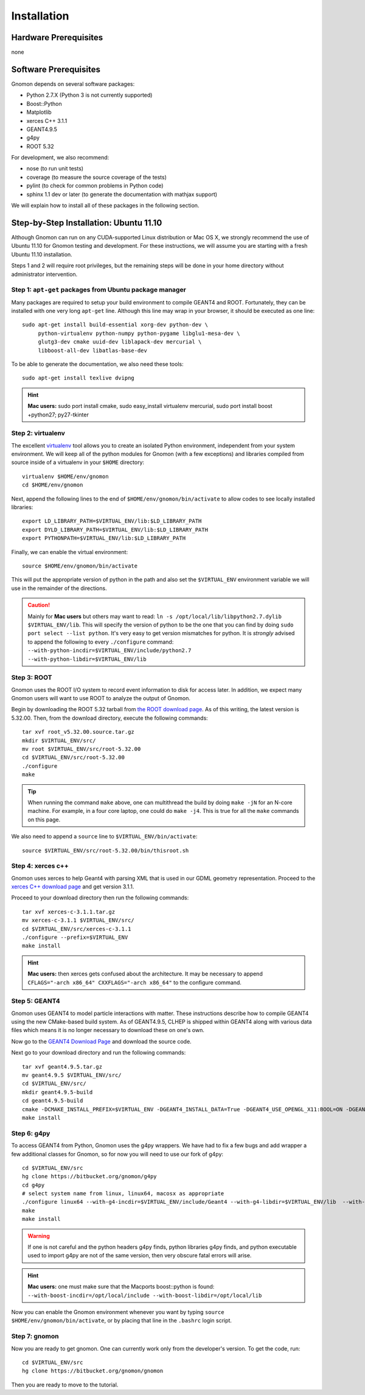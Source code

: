 Installation
============

Hardware Prerequisites
----------------------

none

Software Prerequisites
----------------------

Gnomon depends on several software packages:

* Python 2.7.X (Python 3 is not currently supported)
* Boost::Python
* Matplotlib
* xerces C++ 3.1.1
* GEANT4.9.5
* g4py
* ROOT 5.32

For development, we also recommend:

* nose (to run unit tests)
* coverage (to measure the source coverage of the tests)
* pylint (to check for common problems in Python code)
* sphinx 1.1 dev or later (to generate the documentation with mathjax support)

We will explain how to install all of these packages in the following section.

Step-by-Step Installation: Ubuntu 11.10
---------------------------------------

Although Gnomon can run on any CUDA-supported Linux distribution or
Mac OS X, we strongly recommend the use of Ubuntu 11.10 for Gnomon
testing and development.  For these instructions, we will assume you
are starting with a fresh Ubuntu 11.10 installation.

Steps 1 and 2 will require root privileges, but the remaining steps
will be done in your home directory without administrator
intervention.


Step 1: ``apt-get`` packages from Ubuntu package manager
^^^^^^^^^^^^^^^^^^^^^^^^^^^^^^^^^^^^^^^^^^^^^^^^^^^^^^^^

Many packages are required to setup your build environment to compile
GEANT4 and ROOT.  Fortunately, they can be installed with one very
long ``apt-get`` line.  Although this line may wrap in your browser,
it should be executed as one line::

  sudo apt-get install build-essential xorg-dev python-dev \
       python-virtualenv python-numpy python-pygame libglu1-mesa-dev \
       glutg3-dev cmake uuid-dev liblapack-dev mercurial \
       libboost-all-dev libatlas-base-dev

To be able to generate the documentation, we also need these tools::

  sudo apt-get install texlive dvipng

.. hint:: **Mac users:** sudo port install cmake, sudo easy_install virtualenv mercurial, sudo port install boost +python27; py27-tkinter


Step 2: virtualenv
^^^^^^^^^^^^^^^^^^

The excellent `virtualenv <http://www.virtualenv.org/>`_ tool
allows you to create an isolated Python environment, independent from
your system environment. We will keep all of the python modules for
Gnomon (with a few exceptions) and libraries compiled from source
inside of a virtualenv in your ``$HOME`` directory::

  virtualenv $HOME/env/gnomon
  cd $HOME/env/gnomon

Next, append the following lines to the end of
``$HOME/env/gnomon/bin/activate`` to allow codes to see locally installed libraries::

  export LD_LIBRARY_PATH=$VIRTUAL_ENV/lib:$LD_LIBRARY_PATH
  export DYLD_LIBRARY_PATH=$VIRTUAL_ENV/lib:$LD_LIBRARY_PATH
  export PYTHONPATH=$VIRTUAL_ENV/lib:$LD_LIBRARY_PATH


Finally, we can enable the virtual environment::

  source $HOME/env/gnomon/bin/activate

This will put the appropriate version of python in the path and also
set the ``$VIRTUAL_ENV`` environment variable we will use in the
remainder of the directions.

.. caution:: Mainly for **Mac users** but others may want to read:  ``ln -s /opt/local/lib/libpython2.7.dylib $VIRTUAL_ENV/lib``.  This will specify the version of python to be the one that you can find by doing ``sudo port select --list python``.  It's very easy to get version mismatches for python.  It is *strongly* advised to append the following to every ``./configure`` command: ``--with-python-incdir=$VIRTUAL_ENV/include/python2.7 --with-python-libdir=$VIRTUAL_ENV/lib``

Step 3: ROOT
^^^^^^^^^^^^

Gnomon uses the ROOT I/O system to record event information to disk
for access later.  In addition, we expect many Gnomon users will
want to use ROOT to analyze the output of Gnomon.

Begin by downloading the ROOT 5.32 tarball from `the ROOT download
page <http://root.cern.ch/drupal/content/production-version-532>`_.
As of this writing, the latest version is 5.32.00.  Then, from the
download directory, execute the following commands::

  tar xvf root_v5.32.00.source.tar.gz
  mkdir $VIRTUAL_ENV/src/
  mv root $VIRTUAL_ENV/src/root-5.32.00
  cd $VIRTUAL_ENV/src/root-5.32.00
  ./configure
  make

.. tip:: When running the command ``make`` above, one can multithread the build by doing ``make -jN`` for an N-core machine.  For example, in a four core laptop, one could do ``make -j4``.  This is true for all the ``make`` commands on this page.

We also need to append a ``source`` line to ``$VIRTUAL_ENV/bin/activate``::

  source $VIRTUAL_ENV/src/root-5.32.00/bin/thisroot.sh

Step 4: xerces c++
^^^^^^^^^^^^^^^^^^

Gnomon uses xerces to help Geant4 with parsing XML that is
used in our GDML geometry representation.  Proceed to the `xerces
C++ download page <http://xerces.apache.org/xerces-c/download.cgi>`_
and get version 3.1.1.

Proceed to your download directory then run the following commands::

  tar xvf xerces-c-3.1.1.tar.gz
  mv xerces-c-3.1.1 $VIRTUAL_ENV/src/
  cd $VIRTUAL_ENV/src/xerces-c-3.1.1
  ./configure --prefix=$VIRTUAL_ENV
  make install


.. hint:: **Mac users:** then xerces gets confused about the architecture.  It may be necessary to append ``CFLAGS="-arch x86_64" CXXFLAGS="-arch x86_64"`` to the configure command.



Step 5: GEANT4
^^^^^^^^^^^^^^

Gnomon uses GEANT4 to model particle interactions with matter. These
instructions describe how to compile GEANT4 using the new CMake-based
build system.  As of GEANT4.9.5, CLHEP is shipped within GEANT4 along
with various data files which means it is no longer necessary to download
these on one's own.
  
Now go to the `GEANT4 Download Page <http://geant4.cern.ch/support/download.shtml>`_ and download the source code.

Next go to your download directory and run the following commands::

  tar xvf geant4.9.5.tar.gz
  mv geant4.9.5 $VIRTUAL_ENV/src/
  cd $VIRTUAL_ENV/src/
  mkdir geant4.9.5-build
  cd geant4.9.5-build
  cmake -DCMAKE_INSTALL_PREFIX=$VIRTUAL_ENV -DGEANT4_INSTALL_DATA=True -DGEANT4_USE_OPENGL_X11:BOOL=ON -DGEANT4_USE_GDML:BOOL=ON ../geant4.9.5
  make install


Step 6: g4py
^^^^^^^^^^^^

To access GEANT4 from Python, Gnomon uses the g4py wrappers.  We have
had to fix a few bugs and add wrapper a few additional classes for
Gnomon, so for now you will need to use our fork of g4py::

  cd $VIRTUAL_ENV/src
  hg clone https://bitbucket.org/gnomon/g4py
  cd g4py
  # select system name from linux, linux64, macosx as appropriate
  ./configure linux64 --with-g4-incdir=$VIRTUAL_ENV/include/Geant4 --with-g4-libdir=$VIRTUAL_ENV/lib  --with-boost-libdir=/usr/lib --with-xercesc-incdir=$VIRTUAL_ENV/include --with-xercesc-libdir=$VIRTUAL_ENV/lib --prefix=$VIRTUAL_ENV
  make
  make install

.. warning:: If one is not careful and the python headers g4py finds, python libraries g4py finds, and python executable used to import g4py are not of the same version, then very obscure fatal errors will arise.

.. hint:: **Mac users:** one must make sure that the Macports boost::python is found:  ``--with-boost-incdir=/opt/local/include --with-boost-libdir=/opt/local/lib``

Now you can enable the Gnomon environment whenever you want by typing
``source $HOME/env/gnomon/bin/activate``, or by placing that line in the
``.bashrc`` login script.

Step 7: gnomon
^^^^^^^^^^^^^^

Now you are ready to get gnomon.  One can currently work only from the developer's version.  To get the code, run::

  cd $VIRTUAL_ENV/src
  hg clone https://bitbucket.org/gnomon/gnomon

Then you are ready to move to the tutorial.